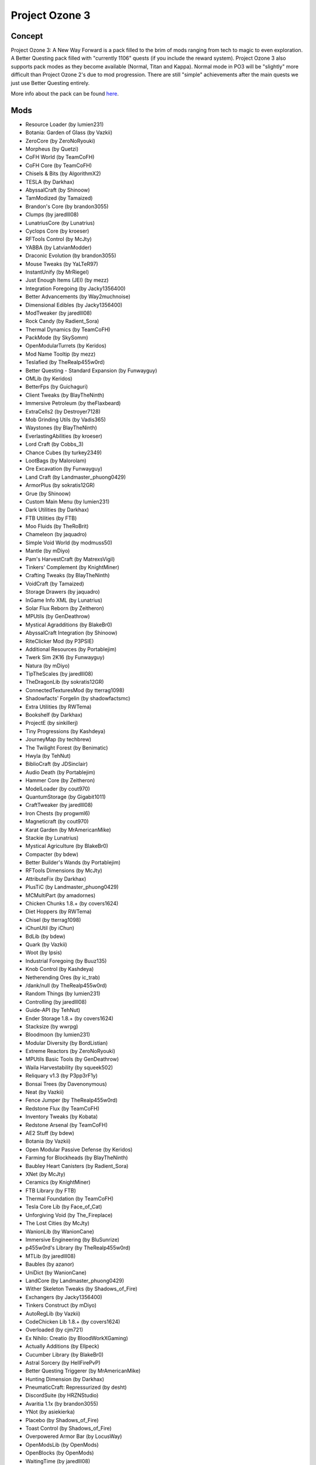 Project Ozone 3
===============

Concept
-------
Project Ozone 3: A New Way Forward is a pack filled to the brim of mods ranging from tech to magic to even exploration. A Better Questing pack filled with "currently 1106" quests (if you include the reward system). Project Ozone 3 also supports pack modes as they become available (Normal, Titan and Kappa). Normal mode in PO3 will be "slightly" more difficult than Project Ozone 2's due to mod progression. There are still "simple" achievements after the main quests we just use Better Questing entirely.

More info about the pack can be found `here <https://www.curseforge.com/minecraft/modpacks/project-ozone-3-a-new-way-forward>`_.

Mods
----
* Resource Loader (by lumien231)
* Botania: Garden of Glass (by Vazkii)
* ZeroCore (by ZeroNoRyouki)
* Morpheus (by Quetzi)
* CoFH World (by TeamCoFH)
* CoFH Core (by TeamCoFH)
* Chisels & Bits (by AlgorithmX2)
* TESLA (by Darkhax)
* AbyssalCraft (by Shinoow)
* TamModized (by Tamaized)
* Brandon's Core (by brandon3055)
* Clumps (by jaredlll08)
* LunatriusCore (by Lunatrius)
* Cyclops Core (by kroeser)
* RFTools Control (by McJty)
* YABBA (by LatvianModder)
* Draconic Evolution (by brandon3055)
* Mouse Tweaks (by YaLTeR97)
* InstantUnify (by MrRiegel)
* Just Enough Items (JEI) (by mezz)
* Integration Foregoing (by Jacky1356400)
* Better Advancements (by Way2muchnoise)
* Dimensional Edibles (by Jacky1356400)
* ModTweaker (by jaredlll08)
* Rock Candy (by Radient_Sora)
* Thermal Dynamics (by TeamCoFH)
* PackMode (by SkySomm)
* OpenModularTurrets (by Keridos)
* Mod Name Tooltip (by mezz)
* Teslafied (by TheRealp455w0rd)
* Better Questing - Standard Expansion (by Funwayguy)
* OMLib (by Keridos)
* BetterFps (by Guichaguri)
* Client Tweaks (by BlayTheNinth)
* Immersive Petroleum (by theFlaxbeard)
* ExtraCells2 (by Destroyer7128)
* Mob Grinding Utils (by Vadis365)
* Waystones (by BlayTheNinth)
* EverlastingAbilities (by kroeser)
* Lord Craft (by Cobbs_3)
* Chance Cubes (by turkey2349)
* LootBags (by Malorolam)
* Ore Excavation (by Funwayguy)
* Land Craft (by Landmaster_phuong0429)
* ArmorPlus (by sokratis12GR)
* Grue (by Shinoow)
* Custom Main Menu (by lumien231)
* Dark Utilities (by Darkhax)
* FTB Utilities (by FTB)
* Moo Fluids (by TheRoBrit)
* Chameleon (by jaquadro)
* Simple Void World (by modmuss50)
* Mantle (by mDiyo)
* Pam's HarvestCraft (by MatrexsVigil)
* Tinkers' Complement (by KnightMiner)
* Crafting Tweaks (by BlayTheNinth)
* VoidCraft (by Tamaized)
* Storage Drawers (by jaquadro)
* InGame Info XML (by Lunatrius)
* Solar Flux Reborn (by Zeitheron)
* MPUtils (by GenDeathrow)
* Mystical Agradditions (by BlakeBr0)
* AbyssalCraft Integration (by Shinoow)
* RiteClicker Mod (by P3PSIE)
* Additional Resources (by Portablejim)
* Twerk Sim 2K16 (by Funwayguy)
* Natura (by mDiyo)
* TipTheScales (by jaredlll08)
* TheDragonLib (by sokratis12GR)
* ConnectedTexturesMod (by tterrag1098)
* Shadowfacts' Forgelin (by shadowfactsmc)
* Extra Utilities (by RWTema)
* Bookshelf (by Darkhax)
* ProjectE (by sinkillerj)
* Tiny Progressions (by Kashdeya)
* JourneyMap (by techbrew)
* The Twilight Forest (by Benimatic)
* Hwyla (by TehNut)
* BiblioCraft (by JDSinclair)
* Audio Death (by Portablejim)
* Hammer Core (by Zeitheron)
* ModelLoader (by cout970)
* QuantumStorage (by Gigabit1011)
* CraftTweaker (by jaredlll08)
* Iron Chests (by progwml6)
* Magneticraft (by cout970)
* Karat Garden (by MrAmericanMike)
* Stackie (by Lunatrius)
* Mystical Agriculture (by BlakeBr0)
* Compacter (by bdew)
* Better Builder's Wands (by Portablejim)
* RFTools Dimensions (by McJty)
* AttributeFix (by Darkhax)
* PlusTiC (by Landmaster_phuong0429)
* MCMultiPart (by amadornes)
* Chicken Chunks 1.8.+ (by covers1624)
* Diet Hoppers (by RWTema)
* Chisel (by tterrag1098)
* iChunUtil (by iChun)
* BdLib (by bdew)
* Quark (by Vazkii)
* Woot (by Ipsis)
* Industrial Foregoing (by Buuz135)
* Knob Control (by Kashdeya)
* Netherending Ores (by ic_trab)
* /dank/null (by TheRealp455w0rd)
* Random Things (by lumien231)
* Controlling (by jaredlll08)
* Guide-API (by TehNut)
* Ender Storage 1.8.+ (by covers1624)
* Stacksize (by wwrpg)
* Bloodmoon (by lumien231)
* Modular Diversity (by BordListian)
* Extreme Reactors (by ZeroNoRyouki)
* MPUtils Basic Tools (by GenDeathrow)
* Waila Harvestability (by squeek502)
* Reliquary v1.3 (by P3pp3rF1y)
* Bonsai Trees (by Davenonymous)
* Neat (by Vazkii)
* Fence Jumper (by TheRealp455w0rd)
* Redstone Flux (by TeamCoFH)
* Inventory Tweaks (by Kobata)
* Redstone Arsenal (by TeamCoFH)
* AE2 Stuff (by bdew)
* Botania (by Vazkii)
* Open Modular Passive Defense (by Keridos)
* Farming for Blockheads (by BlayTheNinth)
* Baubley Heart Canisters (by Radient_Sora)
* XNet (by McJty)
* Ceramics (by KnightMiner)
* FTB Library (by FTB)
* Thermal Foundation (by TeamCoFH)
* Tesla Core Lib (by Face_of_Cat)
* Unforgiving Void (by The_Fireplace)
* The Lost Cities (by McJty)
* WanionLib (by WanionCane)
* Immersive Engineering (by BluSunrize)
* p455w0rd's Library (by TheRealp455w0rd)
* MTLib (by jaredlll08)
* Baubles (by azanor)
* UniDict (by WanionCane)
* LandCore (by Landmaster_phuong0429)
* Wither Skeleton Tweaks (by Shadows_of_Fire)
* Exchangers (by Jacky1356400)
* Tinkers Construct (by mDiyo)
* AutoRegLib (by Vazkii)
* CodeChicken Lib 1.8.+ (by covers1624)
* Overloaded (by cjm721)
* Ex Nihilo: Creatio (by BloodWorkXGaming)
* Actually Additions (by Ellpeck)
* Cucumber Library (by BlakeBr0)
* Astral Sorcery (by HellFirePvP)
* Better Questing Triggerer (by MrAmericanMike)
* Hunting Dimension (by Darkhax)
* PneumaticCraft: Repressurized (by desht)
* DiscordSuite (by HRZNStudio)
* Avaritia 1.1x (by brandon3055)
* YNot (by asiekierka)
* Placebo (by Shadows_of_Fire)
* Toast Control (by Shadows_of_Fire)
* Overpowered Armor Bar (by LocusWay)
* OpenModsLib (by OpenMods)
* OpenBlocks (by OpenMods)
* WaitingTime (by jaredlll08)
* Enderman Evolution (by TheRealp455w0rd)
* Simply Jetpacks 2 (by Tomson124)
* Tweakers Construct (by RCXcrafter)
* Mapmaker's Gadgets (by Tmtravlr)
* Simple Sponge (by Jacky1356400)
* McJtyLib (by McJty)
* Corail Tombstone (by Corail31)
* FastWorkbench (by Shadows_of_Fire)
* Blood Magic (by WayofTime)
* Forge MultiPart CBE (by covers1624)
* Soot (by BordListian)
* FoamFix for Minecraft (by asiekierka)
* Progressive Bosses (by Insane96)
* LootTableTweaker (by Darkhax)
* EnderCore (by tterrag1098)
* CreativeCore (by CreativeMD)
* ItemPhysic Full (by CreativeMD)
* Thermal Innovation (by TeamCoFH)
* Portality (by Buuz135)
* SkyLandsForge (by Asd1995sse)
* MrTJPCore (by Mr_TJP)
* Project Red - Base (by Mr_TJP)
* Project Red - World (by Mr_TJP)
* Project Red - Mechanical (by Mr_TJP)
* Broken Wings (by quat1024)
* No Mob Spawning on Trees (by oldjunyi)
* Galacticraft Tweaker (by MJRLegends)
* MJRLegends Lib (by MJRLegends)
* ExtraPlanets (by MJRLegends)
* Applied Energistics 2 (by AlgorithmX2)
* Epic Siege Mod (by Funwayguy)
* InfinityLib (by InfinityRaider)
* AgriCraft (by InfinityRaider)
* Avaritia Tweaks (by Jacky1356400)
* Translocators 1.8.+ (by covers1624)
* Just Enough Petroleum (by BordListian)
* KleeSlabs (by BlayTheNinth)
* B.A.S.E (by lanse505)
* Ender IO (by CrazyPants_MC)
* Mekanism Generators (by aidancbrady)
* Mekanism Tools (by aidancbrady)
* Mekanism (by aidancbrady)
* Extended Crafting (by BlakeBr0)
* Better Questing (by Funwayguy)
* Aroma1997s Dimensional World (by Aroma1997)
* Aroma1997Core (by Aroma1997)
* ContentTweaker (by jaredlll08)
* Cooking for Blockheads (by BlayTheNinth)
* Thermal Solars (by JoltEffect)
* RFTools (by McJty)
* NuclearCraft (by TLJGames)
* Wawla - What Are We Looking At (by Darkhax)
* Tinkers' Tool Leveling (by bonusboni)
* Reborn Core (by modmuss50)
* Rough Mobs 2 (by Lellson)
* Expanded Equivalence (by Zeitheron)
* NoFog (by craftalotreloaded)
* More Overlays (by feldim2425)
* QuantumFlux (by FantasyTeddy)
* Mystical Agriculture Tiered Crystals (by Electrolyte)
* LibEx (by LogicTechCorp)
* NetherEx (by LogicTechCorp)
* Equivalent Integrations (by pkmnfrk)
* Embers Rekindled (by BordListian)
* ManaVisualizer (by ExtraMeteorP)
* Simple Trophies (by quat1024)
* MysticalLib (by epicsquid319)
* Blockcraftery (by epicsquid319)
* Ender IO Endergy (by tterrag1098)
* TickProfiler (by minimallycorrect)
* Thermal Expansion (by TeamCoFH)
* The Erebus (by Vadis365)
* AE2 Wireless Terminal Library (by TheRealp455w0rd)
* Wireless Crafting Terminal (by TheRealp455w0rd)
* Unloader (by Unnoen)
* BiomeTweaker (by superckl)
* BiomeTweakerCore (by superckl)
* OpenComputers (by SangarWasTaken)
* Ozone Resources (by TheCazadorSniper)
* Just Enough Energistics (JEE) (by TheRealp455w0rd)
* Modular Machinery (by HellFirePvP)
* Akashic Tome (by Vazkii)
* Morph-o-Tool (by Vazkii)
* Ender Tweaker (by Shadows_of_Fire)
* AppleCore (by squeek502)
* AppleSkin (by squeek502)
* ElecCore (by Elec332)
* Furnace Overhaul (by TheCazadorSniper)
* NotEnoughIDs (by fewizz)